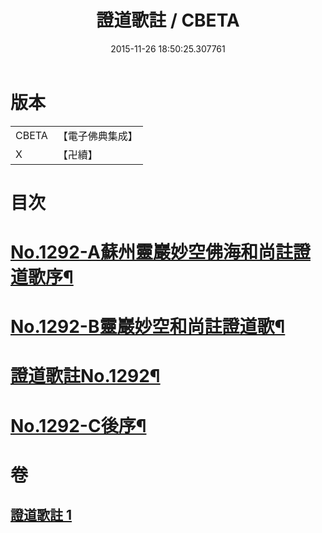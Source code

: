 #+TITLE: 證道歌註 / CBETA
#+DATE: 2015-11-26 18:50:25.307761
* 版本
 |     CBETA|【電子佛典集成】|
 |         X|【卍續】    |

* 目次
* [[file:KR6q0178_001.txt::001-0448c1][No.1292-A蘇州靈巖妙空佛海和尚註證道歌序¶]]
* [[file:KR6q0178_001.txt::0449a6][No.1292-B靈巖妙空和尚註證道歌¶]]
* [[file:KR6q0178_001.txt::0449b1][證道歌註No.1292¶]]
* [[file:KR6q0178_001.txt::0455b7][No.1292-C後序¶]]
* 卷
** [[file:KR6q0178_001.txt][證道歌註 1]]
